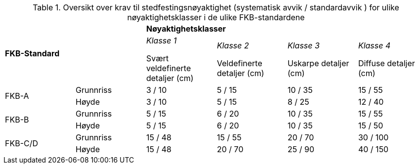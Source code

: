 .Oversikt over krav til stedfestingsnøyaktighet (systematisk avvik / standardavvik ) for ulike nøyaktighetsklasser i de ulike FKB-standardene
[cols="6*"]
|===
2.2+|*FKB-Standard*
4+|*Nøyaktighetsklasser*

|_Klasse 1_ 

Svært veldefinerte detaljer (cm) 
|_Klasse 2_

Veldefinerte detaljer (cm) 
|_Klasse 3_

Uskarpe detaljer (cm) 
|_Klasse 4_

Diffuse detaljer (cm) 

.2+|FKB-A
|Grunnriss
|3 / 10
|5 / 15
|10 / 35
|15 / 55

|Høyde
|3 / 10
|5 / 15
|8 / 25
|12 / 40

.2+|FKB-B
|Grunnriss
|5 / 15
|6 / 20
|10 / 35
|15 / 55

|Høyde
|5 / 15
|6 / 20
|10 / 35
|15 / 50

.2+|FKB-C/D
|Grunnriss
|15 / 48
|15 / 55
|20 / 70
|30 / 100

|Høyde
|15 / 48
|20 / 70
|25 / 90
|40 / 150
|===
